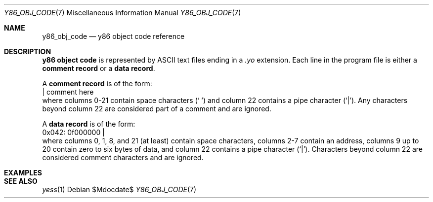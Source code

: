 .\"
.\"Copyright (c) 2020 Scott Bennett <scottb@fastmail.com>
.\"
.Dd $Mdocdate$
.Dt Y86_OBJ_CODE 7
.Os
.Sh NAME
.Nm y86_obj_code
.Nd y86 object code reference
.Sh DESCRIPTION
.Sy y86 object code
is represented by ASCII text files ending in a
.Em \.yo
extension.
Each line in the program file is either a
.Sy comment record
or a
.Sy data record .
.Pp
A
.Sy comment record
is of the form:
.Bd -literal -compact
                      | comment here
.Ed
where columns 0-21 contain space characters
.Pq Sq " "
and column 22 contains a pipe character
.Pq Sq | .
Any characters beyond column 22 are considered part of a
comment and are ignored.
.Pp
A
.Sy data record
is of the form:
.Bd -literal -compact
  0x042: 0f000000     |
.Ed
where columns 0, 1, 8, and 21 (at least) contain space characters, columns 2-7
contain an address, columns 9 up to 20 contain zero to six bytes of data, and
column 22 contains a pipe character
.Pq Sq | .
Characters beyond column 22 are considered comment characters and are ignored.
.Pp
.Sh EXAMPLES
.\" Add a few comment and data record examples.
.Sh SEE ALSO
.Xr yess 1

